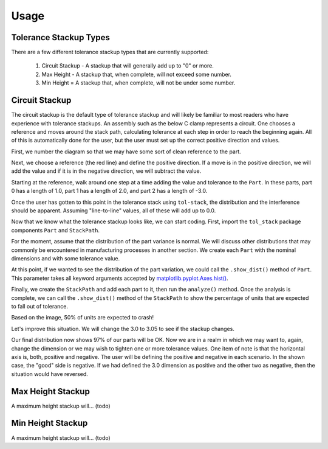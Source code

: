 Usage
============

Tolerance Stackup Types
-----------------------

There are a few different tolerance stackup types that are currently supported:

 1. Circuit Stackup - A stackup that will generally add up to "0" or more.
 2. Max Height - A stackup that, when complete, will not exceed some number.
 3. Min Height = A stackup that, when complete, will not be under some number.

Circuit Stackup
---------------

The circuit stackup is the default type of tolerance stackup and will likely be familiar to most
readers who have experience with tolerance stackups.  An assembly such as the below C clamp
represents a circuit.  One chooses a reference and moves around the stack path, calculating tolerance
at each step in order to reach the beginning again.  All of this is automatically done for the user,
but the user must set up the correct positive direction and values.

First, we number the diagram so that we may have some sort of clean reference to the part.

Next, we choose a reference (the red line) and define the positive direction.  If a move is in the
positive direction, we will add the value and if it is in the negative direction, we will subtract
the value.

Starting at the reference, walk around one step at a time adding the value and tolerance to the
``Part``.  In these parts, part 0 has a length of 1.0, part 1 has a length of 2.0, and part 2 has
a length of -3.0.

Once the user has gotten to this point in the tolerance stack using ``tol-stack``, the distribution and
the interference should be apparent.  Assuming "line-to-line" values, all of these will add up to 0.0.

.. image:: images/circuit-animation.gif

Now that we know what the tolerance stackup looks like, we can start coding.  First, import the
``tol_stack`` package components ``Part`` and ``StackPath``.

.. code-block:: python
   :linenos:
   :emphasize-lines: 1

   from tol_stack import Part, StackPath

For the moment, assume that the distribution of the part variance is normal.  We will discuss other
distributions that may commonly be encountered in manufacturing processes in another section.  We
create each ``Part`` with the nominal dimensions and with some tolerance value.

.. code-block:: python
   :linenos:
   :emphasize-lines: 3, 5, 6, 7

   from tol_stack import Part, StackPath

   size = 100000  # denotes size of the simulation

   p1 = Part(name='part1', nominal_value=1.0, upper_tolerance=0.05, size=size)
   p2 = Part(name='part2', nominal_value=2.0, upper_tolerance=0.05, size=size)
   p3 = Part(name='part3', nominal_value=-3.0, upper_tolerance=0.05, size=size)

At this point, if we wanted to see the distribution of the part variation, we could call the
``.show_dist()`` method of ``Part``.  This parameter takes all keyword arguments accepted by
`matplotlib.pyplot.Axes.hist() <https://matplotlib.org/3.1.1/api/_as_gen/matplotlib.axes.Axes.hist.html>`_.

.. code-block:: python
   :linenos:
   :emphasize-lines: 9

   from tol_stack import Part, StackPath

   size = 100000  # denotes size of the simulation

   p1 = Part(name='part1', nominal_value=1.0, upper_tolerance=0.05, size=size)
   p2 = Part(name='part2', nominal_value=2.0, upper_tolerance=0.05, size=size)
   p3 = Part(name='part3', nominal_value=-3.0, upper_tolerance=0.05, size=size)

   p1.show_dist(density=True, bins=31)

.. image:: images/part-distribution-normal.png

Finally, we create the ``StackPath`` and add each part to it, then run the ``analyze()`` method.  Once the analysis
is complete, we can call the ``.show_dist()`` method of the ``StackPath`` to show the percentage of units that are
expected to fall out of tolerance.

.. code-block:: python
   :linenos:
   :emphasize-lines: 9-11, 13, 14

   from tol_stack import Part, StackPath

   size = 100000  # denotes size of the simulation

   p1 = Part(name='part1', nominal_value=1.0, upper_tolerance=0.05, size=size)
   p2 = Part(name='part2', nominal_value=2.0, upper_tolerance=0.05, size=size)
   p3 = Part(name='part3', nominal_value=-3.0, upper_tolerance=0.05, size=size)

   sp.add_part(part0)
   sp.add_part(part1)
   sp.add_part(part2)

   sp.analyze()
   sp.show_dist(bins=31)

.. image:: images/screenshot-circuit.png

Based on the image, 50% of units are expected to crash!

Let's improve this situation.  We will change the 3.0 to 3.05 to see if the stackup changes.

.. code-block:: python
   :linenos:
   :emphasize-lines: 7

   from tol_stack import Part, StackPath

   size = 100000  # denotes size of the simulation

   p1 = Part(name='part1', nominal_value=1.0, upper_tolerance=0.05, size=size)
   p2 = Part(name='part2', nominal_value=2.0, upper_tolerance=0.05, size=size)
   p3 = Part(name='part3', nominal_value=-3.05, upper_tolerance=0.05, size=size)

   sp.add_part(part0)
   sp.add_part(part1)
   sp.add_part(part2)

   sp.analyze()
   sp.show_dist(bins=31)

.. image:: images/screenshot-circuit-1.png

Our final distribution now shows 97% of our parts will be OK.  Now we are in a realm in which we may want to, again,
change the dimension or we may wish to tighten one or more tolerance values.  One item of note is that the horizontal
axis is, both, positive and negative.  The user will be defining the positive and negative in each scenario.  In the
shown case, the "good" side is negative.  If we had defined the 3.0 dimension as positive and the other two as
negative, then the situation would have reversed.

Max Height Stackup
------------------

A maximum height stackup will... (todo)

Min Height Stackup
------------------

A maximum height stackup will... (todo)